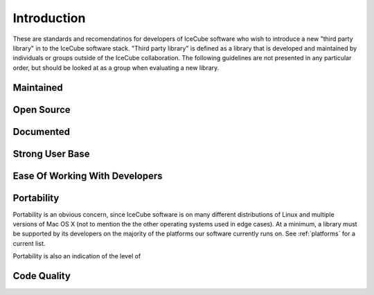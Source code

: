 =============
 Introduction
=============

These are standards and recomendatinos for developers of IceCube
software who wish to introduce a new "third party library" in to the
IceCube software stack. "Third party library" is defined as a library
that is developed and maintained by individuals or groups outside of
the IceCube collaboration. The following guidelines are not presented
in any particular order, but should be looked at as a group when
evaluating a new library.

Maintained
==========

Open Source
===========

Documented
==========

Strong User Base
================

Ease Of Working With Developers
===============================

Portability
===========

Portability is an obvious concern, since IceCube software is on many
different distributions of Linux and multiple versions of Mac OS X
(not to mention the the other operating systems used in edge
cases). At a minimum, a library must be supported by its developers on
the majority of the platforms our software currently runs on. See
:ref:`platforms` for a current list.

Portability is also an indication of the level of 

Code Quality
============

